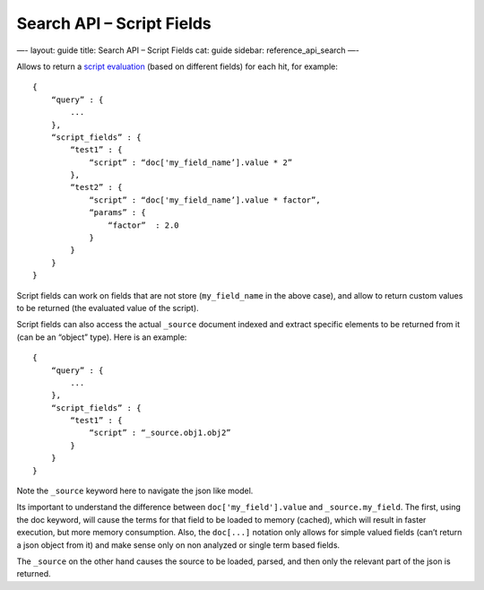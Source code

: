
==============================
 Search API – Script Fields 
==============================




—-
layout: guide
title: Search API – Script Fields
cat: guide
sidebar: reference\_api\_search
—-

Allows to return a `script
evaluation </guide/reference/modules/scripting.html>`_ (based on
different fields) for each hit, for example:

::

    {
        “query” : {
            ...
        },
        “script_fields” : {
            “test1” : {
                “script” : “doc['my_field_name’].value * 2”
            },
            “test2” : {
                “script” : “doc['my_field_name’].value * factor”,
                “params” : {
                    “factor”  : 2.0
                }
            }
        }
    }

Script fields can work on fields that are not store (``my_field_name``
in the above case), and allow to return custom values to be returned
(the evaluated value of the script).

Script fields can also access the actual ``_source`` document indexed
and extract specific elements to be returned from it (can be an “object”
type). Here is an example:

::

        {
            “query” : {
                ...
            },
            “script_fields” : {
                “test1” : {
                    “script” : “_source.obj1.obj2” 
                }
            }
        }

Note the ``_source`` keyword here to navigate the json like model.

Its important to understand the difference between
``doc['my_field'].value`` and ``_source.my_field``. The first, using the
doc keyword, will cause the terms for that field to be loaded to memory
(cached), which will result in faster execution, but more memory
consumption. Also, the ``doc[...]`` notation only allows for simple
valued fields (can’t return a json object from it) and make sense only
on non analyzed or single term based fields.

The ``_source`` on the other hand causes the source to be loaded,
parsed, and then only the relevant part of the json is returned.



